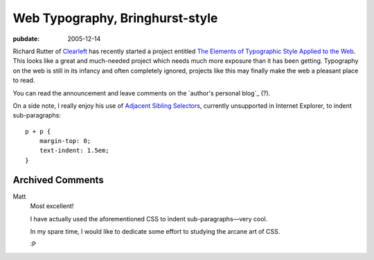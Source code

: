 ================================
Web Typography, Bringhurst-style
================================

:pubdate: 2005-12-14

Richard Rutter of `Clearleft`_ has recently started a project entitled `The
Elements of Typographic Style Applied to the Web`_. This looks like a great
and much-needed project which needs much more exposure than it has been
getting. Typography on the web is still in its infancy and often completely
ignored, projects like this may finally make the web a pleasant place to
read.

You can read the announcement and leave comments on the `author's personal
blog`_ (?).

On a side note, I really enjoy his use of `Adjacent Sibling Selectors`_,
currently unsupported in Internet Explorer, to indent sub-paragraphs::

    p + p {
        margin-top: 0;
        text-indent: 1.5em;
    }

.. _Clearleft: http://www.clearleft.com/
.. _The Elements of Typographic Style Applied to the Web:
    http://webtypography.net/
.. _s personal blog: http://www.clagnut.com/blog/1600/
.. _Adjacent Sibling Selectors:
    http://css.maxdesign.com.au/selectutorial/selectors_adjacent.htm

Archived Comments
-----------------

Matt
    Most excellent!

    I have actually used the aforementioned CSS to indent sub-paragraphs—very
    cool.

    In my spare time, I would like to dedicate some effort to studying the
    arcane art of CSS.

    :P
